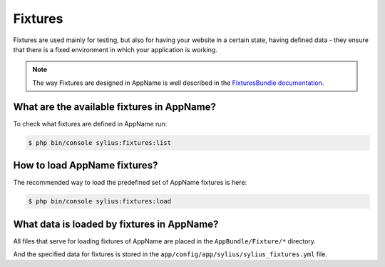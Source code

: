.. index::
   single: Fixtures

Fixtures
========

Fixtures are used mainly for testing, but also for having your website in a certain state, having defined data
- they ensure that there is a fixed environment in which your application is working.

.. note::

   The way Fixtures are designed in AppName is well described in the `FixturesBundle documentation <http://docs.sylius.org/en/latest/components_and_bundles/bundles/SyliusFixturesBundle/index.html>`_.

What are the available fixtures in AppName?
-------------------------------------------

To check what fixtures are defined in AppName run:

.. code-block:: bash

   $ php bin/console sylius:fixtures:list

How to load AppName fixtures?
-----------------------------

The recommended way to load the predefined set of AppName fixtures is here:

.. code-block:: bash

   $ php bin/console sylius:fixtures:load

What data is loaded by fixtures in AppName?
-------------------------------------------

All files that serve for loading fixtures of AppName are placed in the ``AppBundle/Fixture/*`` directory.

And the specified data for fixtures is stored in the
``app/config/app/sylius/sylius_fixtures.yml`` file.
